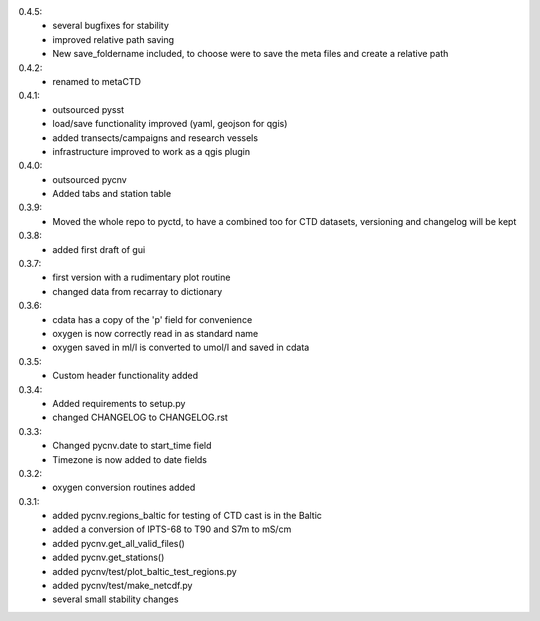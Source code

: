 0.4.5:
        - several bugfixes for stability
	- improved relative path saving
	- New save_foldername included, to choose were to save the meta files and create a relative path
0.4.2:
        - renamed to metaCTD
0.4.1:
        - outsourced pysst
	- load/save functionality improved (yaml, geojson for qgis)
	- added transects/campaigns and research vessels
	- infrastructure improved to work as a qgis plugin
0.4.0:
        - outsourced pycnv
	- Added tabs and station table
0.3.9:
        - Moved the whole repo to pyctd, to have a combined too for CTD datasets, versioning and changelog will be kept
0.3.8:
        - added first draft of gui
0.3.7:
        - first version with a rudimentary plot routine
	- changed data from recarray to dictionary
0.3.6:
        - cdata has a copy of the 'p' field for convenience
	- oxygen is now correctly read in as standard name
	- oxygen saved in ml/l is converted to umol/l and saved in cdata
0.3.5:
        - Custom header functionality added
0.3.4:
        - Added requirements to setup.py
        - changed CHANGELOG to CHANGELOG.rst

0.3.3:
        - Changed pycnv.date to start_time field
	- Timezone is now added to date fields
0.3.2:
	- oxygen conversion routines added
0.3.1:
	- added pycnv.regions_baltic for testing of CTD cast is in the Baltic
	- added a conversion of IPTS-68 to T90 and S7m to mS/cm
	- added pycnv.get_all_valid_files()
	- added pycnv.get_stations()
	- added pycnv/test/plot_baltic_test_regions.py
	- added pycnv/test/make_netcdf.py
	- several small stability changes
